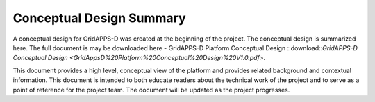 Conceptual Design Summary
-------------------------

A conceptual design for GridAPPS-D was created at the beginning of the project.  The conceptual design is summarized here.  The full document is may be downloaded here - GridAPPS-D Platform Conceptual Design ::download::`GridAPPS-D Conceptual Design <GridAppsD%20Platform%20Conceptual%20Design%20V1.0.pdf>`.

This document provides a high level, conceptual view of the platform and provides related background and contextual information. This document is intended to both educate readers about the technical work of the project and to serve as a point of reference for the project team. The document will be updated as the project progresses.

